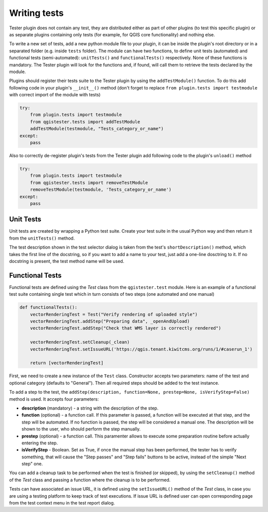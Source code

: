 .. (c) 2016 Boundless, http://boundlessgeo.com
   This code is licensed under the GPL 2.0 license.

Writing tests
=============

Tester plugin does not contain any test, they are distributed either as part of other plugins (to test this specific plugin) or as separate plugins containing only tests (for example, for QGIS core functionality) and nothing else.

To write a new set of tests, add a new python module file to your plugin, it can be inside the plugin's root directory or in a separated folder (e.g. inside ``tests`` folder). The module can have two functions, to define unit tests (automated) and functional tests (semi-automated):  ``unitTests()`` and ``functionalTests()`` respectively. None of these functions is mandatory. The Tester plugin will look for the functions and, if found, will call them to retrieve the tests declared by the module.

Plugins should register their tests suite to the Tester plugin by using the ``addTestModule()`` function. To do this add following code in your plugin's ``__init__()`` method (don't forget to replace ``from plugin.tests import testmodule`` with correct import of the module with tests)

.. code-block:: python

    try:
        from plugin.tests import testmodule
        from qgistester.tests import addTestModule
        addTestModule(testmodule, "Tests_category_or_name")
    except:
        pass

Also to correctly de-register plugin's tests from the Tester plugin add following code to the plugin's ``unload()`` method

.. code-block:: python

    try:
        from plugin.tests import testmodule
        from qgistester.tests import removeTestModule
        removeTestModule(testmodule, 'Tests_category_or_name')
    except:
        pass


Unit Tests
**********

Unit tests are created by wrapping a Python test suite. Create your test suite in the usual Python way and then return it from the ``unitTests()`` method.

The test description shown in the test selector dialog is taken from the test's ``shortDescription()`` method, which takes the first line of the docstring, so if you want to add a name to your test, just add a one-line dosctring to it. If no docstring is present, the test method name will be used.

Functional Tests
****************

Functional tests are defined using the *Test* class from the ``qgistester.test`` module. Here is an example of a functional test suite containing single test which in turn consists of two steps (one automated and one manual)

.. code-block:: python

   def functionalTests():
       vectorRenderingTest = Test("Verify rendering of uploaded style")
       vectorRenderingTest.addStep("Preparing data", _openAndUpload)
       vectorRenderingTest.addStep("Check that WMS layer is correctly rendered")

       vectorRenderingTest.setCleanup(_clean)
       vectorRenderingTest.setIssueURL('https://qgis.tenant.kiwitcms.org/runs/1/#caserun_1')

       return [vectorRenderingTest]

First, we need to create a new instance of the ``Test`` class. Constructor accepts two parameters: name of the test and optional category (defaults to "General"). Then all required steps should be added to the test instance.

To add a step to the test, the ``addStep(description, function=None, prestep=None, isVerifyStep=False)`` method is used. It accepts four parameters:

* **description** (mandatory) - a string with the description of the step.
* **function** (optional) - a function call. If this parameter is passed, a function will be executed at that step, and the step will be automated. If no function is passed, the step will be considered a manual one. The description will be shown to the user, who should perform the step manually.
* **prestep** (optional) - a function call. This paramenter allows to execute some preparation routine before actually entering the step.
* **isVerifyStep** - Boolean. Set as True, if once the manual step has been performed, the tester has to verify something, that will cause the "Step passes" and "Step fails" buttons to be active, instead of the simple "Next step" one.


You can add a cleanup task to be performed when the test is finished (or skipped), by using the ``setCleanup()`` method  of the *Test* class and passing a function where the cleanup is to be performed.

Tests can have associated an issue URL, it is defined using the ``setIssueURL()`` method of the *Test* class, in case you are using a testing platform to keep track of test executions. If issue URL is defined user can open corresponding page from the test context menu in the test report dialog.
